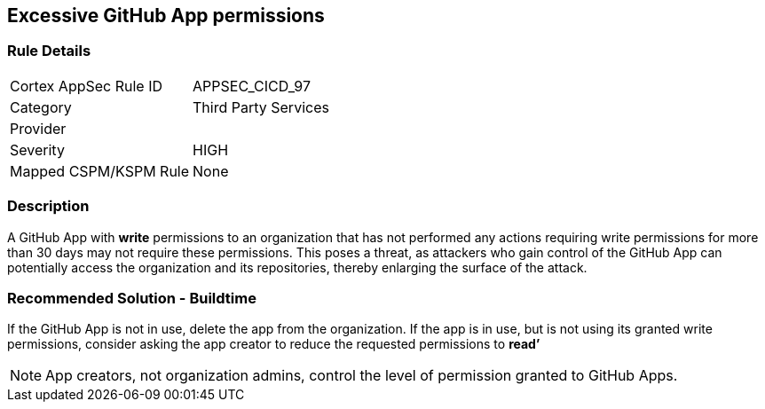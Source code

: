 == Excessive GitHub App permissions

=== Rule Details

[cols="1,2"]
|===
|Cortex AppSec Rule ID |APPSEC_CICD_97
|Category |Third Party Services
|Provider |
|Severity |HIGH
|Mapped CSPM/KSPM Rule |None
|===


=== Description 

A GitHub App with **write** permissions to an organization that has not performed any actions requiring write permissions for more than 30 days may not require these permissions. This poses a threat, as attackers who gain control of the GitHub App can potentially access the organization and its repositories, thereby enlarging the surface of the attack.

=== Recommended Solution - Buildtime

If the GitHub App is not in use, delete the app from the organization.
If the app is in use, but is not using its granted write permissions, consider asking the app creator to reduce the requested permissions to **read’** 

NOTE: App creators, not organization admins, control the level of permission granted to GitHub Apps.

